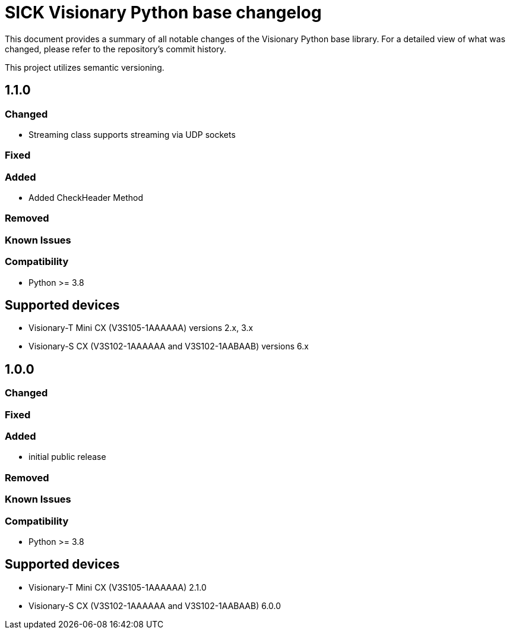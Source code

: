 = SICK Visionary Python base changelog

This document provides a summary of all notable changes of the Visionary Python base library.
For a detailed view of what was changed, please refer to the repository's commit history.

This project utilizes semantic versioning.

== 1.1.0

=== Changed

* Streaming class supports streaming via UDP sockets

=== Fixed

=== Added

* Added CheckHeader Method

=== Removed

=== Known Issues

=== Compatibility

* Python >= 3.8

== Supported devices

* Visionary-T Mini CX (V3S105-1AAAAAA) versions 2.x, 3.x
* Visionary-S CX (V3S102-1AAAAAA and V3S102-1AABAAB) versions 6.x

== 1.0.0

=== Changed

=== Fixed

=== Added

* initial public release

=== Removed

=== Known Issues

=== Compatibility

* Python >= 3.8

== Supported devices

* Visionary-T Mini CX (V3S105-1AAAAAA) 2.1.0
* Visionary-S CX (V3S102-1AAAAAA and V3S102-1AABAAB) 6.0.0

